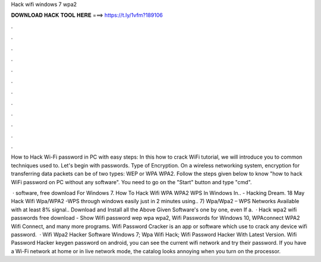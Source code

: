Hack wifi windows 7 wpa2



𝐃𝐎𝐖𝐍𝐋𝐎𝐀𝐃 𝐇𝐀𝐂𝐊 𝐓𝐎𝐎𝐋 𝐇𝐄𝐑𝐄 ===> https://t.ly/1vfm?189106



.



.



.



.



.



.



.



.



.



.



.



.

How to Hack Wi-Fi password in PC with easy steps: In this how to crack WiFi tutorial, we will introduce you to common techniques used to. Let's begin with passwords. Type of Encryption. On a wireless networking system, encryption for transferring data packets can be of two types: WEP or WPA WPA2. Follow the steps given below to know "how to hack WiFi password on PC without any software". You need to go on the "Start" button and type "cmd".

 · software, free download For Windows 7. How To Hack Wifi WPA WPA2 WPS In Windows In.. - Hacking Dream. 18 May Hack Wifi Wpa/WPA2 -WPS through windows easily just in 2 minutes using.. 7) Wpa/Wpa2 – WPS Networks Available with at least 8% signal.. Download and Install all the Above Given Software's one by one, even If a.  · Hack wpa2 wifi passwords free download - Show Wifi password wep wpa wpa2, Wifi Passwords for Windows 10, WPAconnect WPA2 Wifi Connect, and many more programs. Wifi Password Cracker is an app or software which use to crack any device wifi password.  · Wifi Wpa2 Hacker Software Windows 7; Wpa Wifi Hack; Wifi Password Hacker With Latest Version. Wifi Password Hacker keygen password on android, you can see the current wifi network and try their password. If you have a Wi-Fi network at home or in live network mode, the catalog looks annoying when you turn on the processor.

